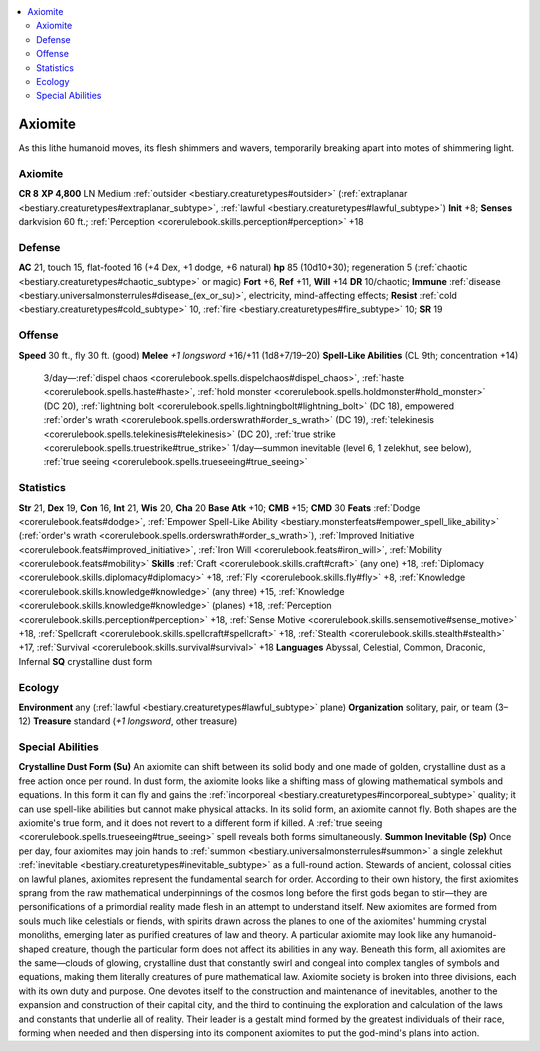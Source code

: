 
.. _`bestiary2.axiomite`:

.. contents:: \ 

.. _`bestiary2.axiomite#axiomite`:

Axiomite
*********
As this lithe humanoid moves, its flesh shimmers and wavers, temporarily breaking apart into motes of shimmering light. 

Axiomite
=========

**CR 8** 
\ **XP 4,800**
LN Medium :ref:`outsider <bestiary.creaturetypes#outsider>`\  (:ref:`extraplanar <bestiary.creaturetypes#extraplanar_subtype>`\ , :ref:`lawful <bestiary.creaturetypes#lawful_subtype>`\ )
\ **Init**\  +8; \ **Senses**\  darkvision 60 ft.; :ref:`Perception <corerulebook.skills.perception#perception>`\  +18

.. _`bestiary2.axiomite#defense`:

Defense
========
\ **AC**\  21, touch 15, flat-footed 16 (+4 Dex, +1 dodge, +6 natural)
\ **hp**\  85 (10d10+30); regeneration 5 (:ref:`chaotic <bestiary.creaturetypes#chaotic_subtype>`\  or magic)
\ **Fort**\  +6, \ **Ref**\  +11, \ **Will**\  +14
\ **DR**\  10/chaotic; \ **Immune**\  :ref:`disease <bestiary.universalmonsterrules#disease_(ex_or_su)>`\ , electricity, mind-affecting effects; \ **Resist**\  :ref:`cold <bestiary.creaturetypes#cold_subtype>`\  10, :ref:`fire <bestiary.creaturetypes#fire_subtype>`\  10; \ **SR**\  19

.. _`bestiary2.axiomite#offense`:

Offense
========
\ **Speed**\  30 ft., fly 30 ft. (good)
\ **Melee**\  \ *+1 longsword*\  +16/+11 (1d8+7/19–20)
\ **Spell-Like Abilities**\  (CL 9th; concentration +14)
 3/day—:ref:`dispel chaos <corerulebook.spells.dispelchaos#dispel_chaos>`\ , :ref:`haste <corerulebook.spells.haste#haste>`\ , :ref:`hold monster <corerulebook.spells.holdmonster#hold_monster>`\  (DC 20), :ref:`lightning bolt <corerulebook.spells.lightningbolt#lightning_bolt>`\  (DC 18), empowered :ref:`order's wrath <corerulebook.spells.orderswrath#order_s_wrath>`\  (DC 19), :ref:`telekinesis <corerulebook.spells.telekinesis#telekinesis>`\  (DC 20), :ref:`true strike <corerulebook.spells.truestrike#true_strike>`
 1/day—summon inevitable (level 6, 1 zelekhut, see below), :ref:`true seeing <corerulebook.spells.trueseeing#true_seeing>`

.. _`bestiary2.axiomite#statistics`:

Statistics
===========
\ **Str**\  21, \ **Dex**\  19, \ **Con**\  16, \ **Int**\  21, \ **Wis**\  20, \ **Cha**\  20
\ **Base Atk**\  +10; \ **CMB**\  +15; \ **CMD**\  30
\ **Feats**\  :ref:`Dodge <corerulebook.feats#dodge>`\ , :ref:`Empower Spell-Like Ability <bestiary.monsterfeats#empower_spell_like_ability>`\  (:ref:`order's wrath <corerulebook.spells.orderswrath#order_s_wrath>`\ ), :ref:`Improved Initiative <corerulebook.feats#improved_initiative>`\ , :ref:`Iron Will <corerulebook.feats#iron_will>`\ , :ref:`Mobility <corerulebook.feats#mobility>`
\ **Skills**\  :ref:`Craft <corerulebook.skills.craft#craft>`\  (any one) +18, :ref:`Diplomacy <corerulebook.skills.diplomacy#diplomacy>`\  +18, :ref:`Fly <corerulebook.skills.fly#fly>`\  +8, :ref:`Knowledge <corerulebook.skills.knowledge#knowledge>`\  (any three) +15, :ref:`Knowledge <corerulebook.skills.knowledge#knowledge>`\  (planes) +18, :ref:`Perception <corerulebook.skills.perception#perception>`\  +18, :ref:`Sense Motive <corerulebook.skills.sensemotive#sense_motive>`\  +18, :ref:`Spellcraft <corerulebook.skills.spellcraft#spellcraft>`\  +18, :ref:`Stealth <corerulebook.skills.stealth#stealth>`\  +17, :ref:`Survival <corerulebook.skills.survival#survival>`\  +18
\ **Languages**\  Abyssal, Celestial, Common, Draconic, Infernal
\ **SQ**\  crystalline dust form

.. _`bestiary2.axiomite#ecology`:

Ecology
========
\ **Environment**\  any (:ref:`lawful <bestiary.creaturetypes#lawful_subtype>`\  plane)
\ **Organization**\  solitary, pair, or team (3–12)
\ **Treasure**\  standard (\ *+1 longsword*\ , other treasure)

.. _`bestiary2.axiomite#special_abilities`:

Special Abilities
==================
\ **Crystalline Dust Form (Su)**\  An axiomite can shift between its solid body and one made of golden, crystalline dust as a free action once per round. In dust form, the axiomite looks like a shifting mass of glowing mathematical symbols and equations. In this form it can fly and gains the :ref:`incorporeal <bestiary.creaturetypes#incorporeal_subtype>`\  quality; it can use spell-like abilities but cannot make physical attacks. In its solid form, an axiomite cannot fly. Both shapes are the axiomite's true form, and it does not revert to a different form if killed. A :ref:`true seeing <corerulebook.spells.trueseeing#true_seeing>`\  spell reveals both forms simultaneously.
\ **Summon Inevitable (Sp)**\  Once per day, four axiomites may join hands to :ref:`summon <bestiary.universalmonsterrules#summon>`\  a single zelekhut :ref:`inevitable <bestiary.creaturetypes#inevitable_subtype>`\  as a full-round action.
Stewards of ancient, colossal cities on lawful planes, axiomites represent the fundamental search for order. According to their own history, the first axiomites sprang from the raw mathematical underpinnings of the cosmos long before the first gods began to stir—they are personifications of a primordial reality made flesh in an attempt to understand itself. New axiomites are formed from souls much like celestials or fiends, with spirits drawn across the planes to one of the axiomites' humming crystal monoliths, emerging later as purified creatures of law and theory.
A particular axiomite may look like any humanoid-shaped creature, though the particular form does not affect its abilities in any way. Beneath this form, all axiomites are the same—clouds of glowing, crystalline dust that constantly swirl and congeal into complex tangles of symbols and equations, making them literally creatures of pure mathematical law. 
Axiomite society is broken into three divisions, each with its own duty and purpose. One devotes itself to the construction and maintenance of inevitables, another to the expansion and construction of their capital city, and the third to continuing the exploration and calculation of the laws and constants that underlie all of reality. Their leader is a gestalt mind formed by the greatest individuals of their race, forming when needed and then dispersing into its component axiomites to put the god-mind's plans into action.

